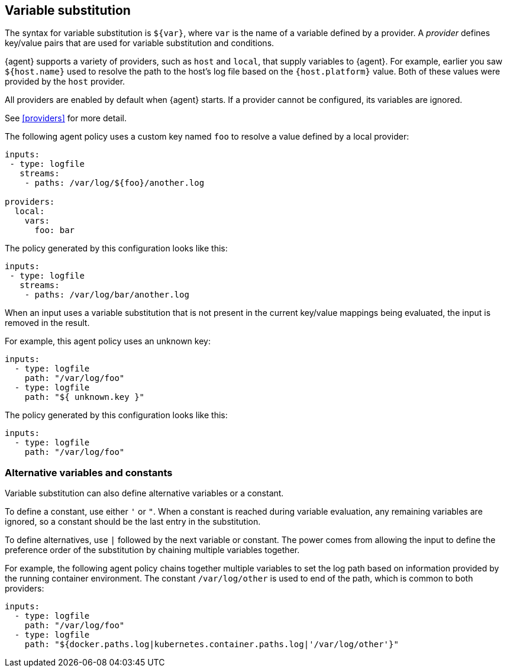 [discrete]
[[variable-substitution]]
== Variable substitution

The syntax for variable substitution is `${var}`, where `var` is the name of a
variable defined by a provider. A _provider_ defines key/value pairs that are
used for variable substitution and conditions. 

{agent} supports a variety of providers, such as `host` and `local`, that
supply variables to {agent}. For example, earlier you saw `${host.name}` used to
resolve the path to the host's log file based on the `{host.platform}` value. Both of these values
were provided by the `host` provider. 

All providers are enabled by default when {agent} starts. If a provider cannot
be configured, its variables are ignored.

See <<providers>> for more detail.

The following agent policy uses a custom key named `foo` to resolve a value
defined by a local provider:

[source,yaml]
----
inputs:
 - type: logfile
   streams:
    - paths: /var/log/${foo}/another.log

providers:
  local:
    vars:
      foo: bar

----

The policy generated by this configuration looks like this:

[source,yaml]
----
inputs:
 - type: logfile
   streams:
    - paths: /var/log/bar/another.log
----

When an input uses a variable substitution that is not present in the current
key/value mappings being evaluated, the input is removed in the result.

For example, this agent policy uses an unknown key:

[source,yaml]
----
inputs:
  - type: logfile
    path: "/var/log/foo"
  - type: logfile
    path: "${ unknown.key }"
----


The policy generated by this configuration looks like this:

[source,yaml]
----
inputs:
  - type: logfile
    path: "/var/log/foo"
----

[discrete]
=== Alternative variables and constants

Variable substitution can also define alternative variables or a constant.

To define a constant, use either `'` or `"`. When a constant is reached during
variable evaluation, any remaining variables are ignored, so a constant should
be the last entry in the substitution.

To define  alternatives, use `|` followed by the next variable or constant.
The power comes from allowing the input to define the preference order of the
substitution by chaining multiple variables together.

For example, the following agent policy chains together multiple variables to
set the log path based on information provided by the running container
environment. The constant `/var/log/other` is used to end of the path, which is
common to both providers:

[source,yaml]
----
inputs:
  - type: logfile
    path: "/var/log/foo"
  - type: logfile
    path: "${docker.paths.log|kubernetes.container.paths.log|'/var/log/other'}"
----
